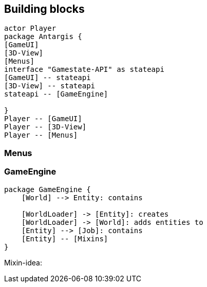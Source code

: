 == Building blocks

[plantuml]
....
actor Player
package Antargis {
[GameUI]
[3D-View]
[Menus]
interface "Gamestate-API" as stateapi
[GameUI] -- stateapi
[3D-View] -- stateapi
stateapi -- [GameEngine]

}
Player -- [GameUI]
Player -- [3D-View]
Player -- [Menus]
....

=== Menus

=== GameEngine

[plantuml]
....

package GameEngine {
    [World] --> Entity: contains

    [WorldLoader] -> [Entity]: creates
    [WorldLoader] -> [World]: adds entities to
    [Entity] --> [Job]: contains
    [Entity] -- [Mixins]
}
....

Mixin-idea:

